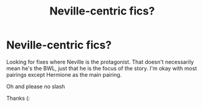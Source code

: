 #+TITLE: Neville-centric fics?

* Neville-centric fics?
:PROPERTIES:
:Author: belieber15
:Score: 12
:DateUnix: 1602339147.0
:DateShort: 2020-Oct-10
:FlairText: Request
:END:
Looking for fixes where Neville is the protagonist. That doesn't necessarily mean he's the BWL, just that he is the focus of the story. I'm okay with most pairings except Hermione as the main pairing.

Oh and please no slash

Thanks (:

